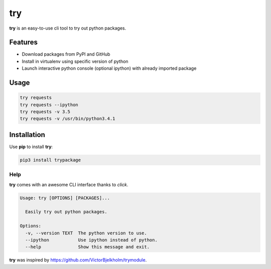 try
===
|pypi| |license|

**try** is an easy-to-use cli tool to try out python packages.

|demo|

Features
--------

- Download packages from PyPI and GitHub
- Install in virtualenv using specific version of python
- Launch interactive python console (optional ipython) with already imported package

Usage
-----

.. code::

    try requests
    try requests --ipython
    try requests -v 3.5
    try requests -v /usr/bin/python3.4.1


Installation
------------

Use **pip** to install **try**:

.. code::

    pip3 install trypackage


Help
~~~~

**try** comes with an awesome CLI interface thanks to *click*.

.. code::

    Usage: try [OPTIONS] [PACKAGES]...

      Easily try out python packages.

    Options:
      -v, --version TEXT  The python version to use.
      --ipython           Use ipython instead of python.
      --help              Show this message and exit.

**try** was inspired by https://github.com/VictorBjelkholm/trymodule.

.. |pypi| image:: https://img.shields.io/pypi/v/trypackage.svg?style=flat&label=version
    :target: https://pypi.python.org/pypi/trypackage
    :alt: Latest version released on PyPi

.. |license| image:: https://img.shields.io/badge/license-MIT-blue.svg?style=flat
    :target: https://raw.githubusercontent.com/timofurrer/try/master/LICENSE
    :alt: Package license

.. |demo| image:: https://asciinema.org/a/bd60nu08dbklh5d16lyd69fvx.png
    :target: https://asciinema.org/a/bd60nu08dbklh5d16lyd69fvx
    :alt: Demo
